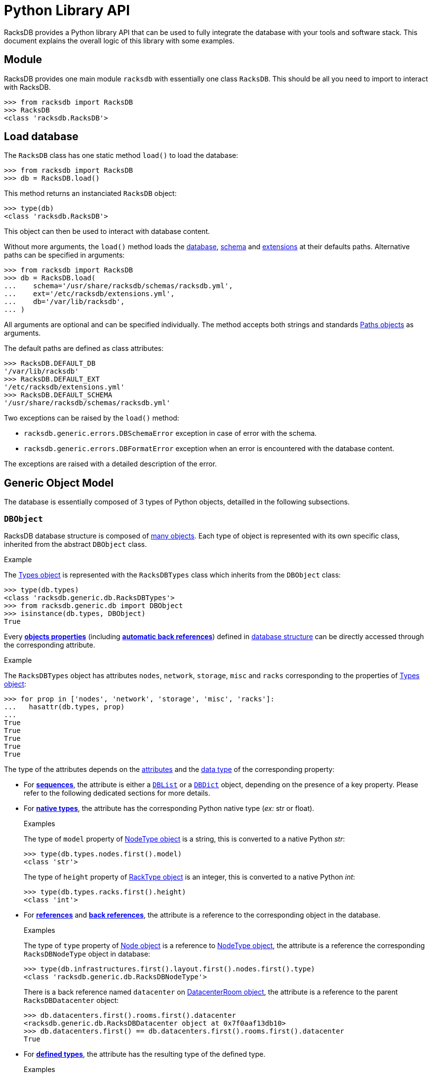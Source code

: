 = Python Library API

:!example-caption:

RacksDB provides a Python library API that can be used to fully integrate the
database with your tools and software stack. This document explains the overall
logic of this library with some examples.

== Module

RacksDB provides one main module `racksdb` with essentially one class `RacksDB`.
This should be all you need to import to interact with RacksDB.

[source,python]
----
>>> from racksdb import RacksDB
>>> RacksDB
<class 'racksdb.RacksDB'>
----

[#load]
== Load database

The `RacksDB` class has one static method `load()` to load the database:

[source,python]
----
>>> from racksdb import RacksDB
>>> db = RacksDB.load()
----

This method returns an instanciated `RacksDB` object:

[source,python]
----
>>> type(db)
<class 'racksdb.RacksDB'>
----

This object can then be used to interact with database content.

Without more arguments, the `load()` method loads the
xref:db:files.adoc[database], xref:db:schema.adoc[schema] and
xref:db:ext.adoc[extensions] at their defaults paths. Alternative paths can be
specified in arguments:

[source,python]
----
>>> from racksdb import RacksDB
>>> db = RacksDB.load(
...    schema='/usr/share/racksdb/schemas/racksdb.yml',
...    ext='/etc/racksdb/extensions.yml',
...    db='/var/lib/racksdb',
... )
----

All arguments are optional and can be specified individually. The method accepts
both strings and standards
https://docs.python.org/3/library/pathlib.html[Paths objects] as arguments.

The default paths are defined as class attributes:

[source,python]
----
>>> RacksDB.DEFAULT_DB
'/var/lib/racksdb'
>>> RacksDB.DEFAULT_EXT
'/etc/racksdb/extensions.yml'
>>> RacksDB.DEFAULT_SCHEMA
'/usr/share/racksdb/schemas/racksdb.yml'
----

Two exceptions can be raised by the `load()` method:

* `racksdb.generic.errors.DBSchemaError` exception in case of error with the
  schema.
* `racksdb.generic.errors.DBFormatError` exception when an error is encountered
  with the database content.

The exceptions are raised with a detailed description of the error.

[#model]
== Generic Object Model

The database is essentially composed of 3 types of Python objects, detailled in
the following subsections.

=== `DBObject`

RacksDB database structure is composed of
xref:db:structure.adoc#objects[many objects]. Each type of object is represented
with its own specific class, inherited from the abstract `DBObject` class.

.Example
====
The xref:db:structure.adoc#obj-types[Types object] is represented with the
`RacksDBTypes` class which inherits from the `DBObject` class:

[source,python]
----
>>> type(db.types)
<class 'racksdb.generic.db.RacksDBTypes'>
>>> from racksdb.generic.db import DBObject
>>> isinstance(db.types, DBObject)
True
----
====

Every xref:db:concepts.adoc#properties[*objects properties*] (including
xref:db:concepts.adoc#backref[*automatic back references*]) defined in
xref:db:structure.adoc#objects[database structure] can be directly accessed
through the corresponding attribute.

.Example
====
The `RacksDBTypes` object has attributes `nodes`, `network`, `storage`, `misc`
and `racks` corresponding to the properties of
xref:db:structure.adoc#obj-types[Types object]:

[source,python]
----
>>> for prop in ['nodes', 'network', 'storage', 'misc', 'racks']:
...   hasattr(db.types, prop)
... 
True
True
True
True
True
----
====

The type of the attributes depends on the
xref:db:concepts.adoc#attributes[attributes] and the
xref:db:concepts.adoc#types[data type] of the corresponding property:

* For xref:db:concepts.adoc#sequence[*sequences*], the attribute is either a
  xref:#list[`DBList`] or a xref:#dict[`DBDict`] object, depending on the
  presence of a key property. Please refer to the following dedicated sections
  for more details.

* For xref:db:concepts.adoc#native[*native types*], the attribute has the
  corresponding Python native type (_ex:_ str or float).
+
--
.Examples
====
The type of `model` property of xref:db:structure.adoc#obj-nodetype[NodeType
object] is a string, this is converted to a native Python _str_:

[source,python]
----
>>> type(db.types.nodes.first().model)
<class 'str'>
----

The type of `height` property of xref:db:structure.adoc#obj-racktype[RackType
object] is an integer, this is converted to a native Python _int_:
[source,python]
----
>>> type(db.types.racks.first().height)
<class 'int'>
----
====
--

* For xref:db:concepts.adoc#reference[*references*] and
  xref:db:concepts.adoc#backref[*back references*], the attribute is a reference
  to the corresponding object in the database.
+
--
.Examples
====
The type of `type` property of xref:db:structure.adoc#obj-node[Node object] is a
reference to xref:db:structure.adoc#obj-nodetype[NodeType object], the attribute
is a reference the corresponding `RacksDBNodeType` object in database:

[source,python]
----
>>> type(db.infrastructures.first().layout.first().nodes.first().type)
<class 'racksdb.generic.db.RacksDBNodeType'>
----

There is a back reference named `datacenter` on
xref:db:structure.adoc#obj-datacenterroom[DatacenterRoom object], the attribute
is a reference to the parent `RacksDBDatacenter` object:

[source,python]
----
>>> db.datacenters.first().rooms.first().datacenter
<racksdb.generic.db.RacksDBDatacenter object at 0x7f0aaf13db10>
>>> db.datacenters.first() == db.datacenters.first().rooms.first().datacenter
True
----
====
--

* For xref:db:concepts.adoc#deftype[*defined types*], the attribute has the
 resulting type of the defined type.
+
--
.Examples
====
The `depth` property of
xref:db:structure.adoc#obj-datacenterroomdimensions[DatacenterRoomDimensions
object] is a xref:db:structure.adoc#deftype-dimension[`~dimension` defined type]
whose resulting type is an integer. The attribute is a Python native _int_:

[source,python]
----
>>> type(db.datacenters.first().rooms.first().dimensions.depth)
<class 'int'>
----

The `width` property of
xref:db:structure.adoc#obj-networkequipmenttype[NetworkEquipmentType
object] is a xref:db:structure.adoc#deftype-rack_width[`~rack_width` defined type]
whose resulting type is a float. The attribute is a Python native _float_:

[source,python]
----
>>> type(db.types.network.first().width)
<class 'float'>
----
====
--

[NOTE]
====
The `RacksDB` object, representing the root of the whole xref:#load[loaded
database] is also a `DBObject`. This can be verified with this:

[source,python]
----
>>> isinstance(db, DBObject)
True
----

For this reaison, it has the `types`, `datacenters` and `infrastructures`
attributes corresponding to the properties of the
xref:db:structure.adoc#obj-root[database structure root].
====

[#list]
=== `DBList`

The `DBList` class extends standard Python `list` type. It is generally used to
represent values of properties with
xref:db:concepts.adoc#sequence[sequence attribute] (except for objects with
xref:db:concepts.adoc#key[key property] represented by xref:#dict[`DBDict`]).

.Example
====
The list of xref:db:structure.adoc#obj-nodetypenetif[`NodeTypeNetif`] objects
holded by the `netifs` property of xref:db:structure.adoc#obj-nodetype[`NodeType`]
objects is represented by a `DBList`:

[source,python]
----
>>> type(db.types.nodes.first().netifs)
<class 'racksdb.generic.db.DBList'>
----
====

Compared to standard Python `list` type, `DBList` class notably adds support of
expandable objects. Typically, iterating over a `DBList` generates all objects
in range of expandable objects.

.Example
====
The list of xref:db:structure.adoc#obj-rack[`Rack`] objects holded by the
`racks` property of xref:db:structure.adoc#obj-racksrow[`RacksRow`] is a
`DBList`. Even if the list actually contains a folded range of racks, iterating
over the `DBList` generates all expanded members of the range:

[source,python]
----
>>> racks = db.datacenters["paris"].rooms["noisy"].rows.first().racks
>>> type(racks)
<class 'racksdb.generic.db.DBList'>
>>> len(racks)
1
>>> racks[0].name
R1-A[01-10]
>>> for rack in racks:
...   print(rack.name)
...
R1-A01
R1-A02
R1-A03
R1-A04
R1-A05
R1-A06
R1-A07
R1-A08
R1-A09
R1-A10
----
====

Also, the `len()` function on a `DBList` returns the number of potentially
expanded objects, not the number of actual members of the list.

.Example
====
Considering the previous example with the `racks` property of
xref:db:structure.adoc#obj-racksrow[`RacksRow`], the length of `DBList` as
reported by `len()` is different of the actual number of values in the list:

[source,python]
----
>>> racks[0].name
R1-A[01-10]
>>> type(racks)
<class 'racksdb.generic.db.DBList'>
>>> purelist = racks.copy()
>>> type(purelist)
<class 'list'>
>>> len(purelist)
1
>>> len(racks)
10
----
====

==== Methods

The `DBList` objects provide 2 methods:

* `filter()` method returns another `DBList` with a subset of all objects
  contained in the list that satisfy the criteria in arguments. This method must
  be supported by the specialized class to work properly or no filtering is
  performed. Please refer to the
  xref:#specializations[Classes Specializations section] to discover the
  classes supporting filtering.
* `itervalues()` method is a generator to iterate over folded values of the
  `DBList` without triggering automatic expansion.
+
--
.Example
====
Considering the previous example with the list of
xref:db:structure.adoc#obj-rack[`Rack`], iterating over the `DBList` with
`itervalues()` method generates only one folded object:

[source,python]
----
>>> racks = db.datacenters["paris"].rooms["noisy"].rows.first().racks
>>> for rack in racks.itervalues():
...   print(rack.name)
...
R1-A[01-10]
----
====
--

[#dict]
=== `DBDict`

The `DBDict` class extends standard Python `dict`. It is generally used to
represent values of properties with
xref:db:concepts.adoc#sequence[sequence attribute] whose contained objects have
xref:db:concepts.adoc#key[key property]. The values of the key properties are
the keys of the `DBDict`.

.Example
====
The list of xref:db:structure.adoc#obj-datacenter[Datacenter] objects holded by
the `datacenters` property of xref:db:structure.adoc#obj-root[database root]
object is represented by a `DBDict`:

[source,python]
----
>>> type(db.datacenters)
<class 'racksdb.generic.db.DBDict'>
----
====

Compared to standard Python dictionnaries, `DBDict` class notably adds support
of expandable objects. Typically, it is possible to use the subscript operator
(ie. `[]`) on any member of a range, even when this member is not a key of the
dictionnary.

.Example
====
The list of xref:db:structure.adoc#obj-node[Node] objects holded by the `nodes`
property of xref:#spec-racksdb[`RacksDB` class specialization] is a `DBDict`.
Even if `mecn0002` is not in its keys, `DBDict` is capable to figure out it is
a member the range `mecn[0001-0040]` and returns an instance of the appropriate
object:

[source,python]
----
>>> type(db.nodes)
<class 'racksdb.generic.db.DBDict'>
>>> db.nodes.keys()
dict_keys([mecn[0001-0040], mecn0200, mecn[0041-0060], mecn[0061-0116], mesrv[0001-0004]])
>>> db.nodes['mecn0002']
<racksdb.generic.db.RacksDBNode object at 0x7fd763b40f7>
>>> db.nodes['mecn0002'].type.id
'sm220bt'
----
====

While standard Python `dict` iterates over the list of keys, `DBDict` class
iterates over the list of potentially expanded values.

.Example
====
Considering the previous example with the `nodes` property of
xref:#spec-racksdb[`RacksDB` class specialization], iterations over this
`DBDict` generate the list of all expanded objects:

[source,python]
----
>>> db.nodes.keys()
dict_keys([mecn[0001-0040], mecn0200, mecn[0041-0060], mecn[0061-0116], mesrv[0001-0004]])
>>> for node in db.nodes:
...   print(node.name)
... 
mecn0001
mecn0002
mecn0003
mecn0004
mecn0005
…
----
====

Also, the `len()` function on a `DBDict` returns the number of potentially
expanded objects, not the number of actual members of the dictionnary.

.Example
====
Considering the previous example with the `nodes` property of
xref:#spec-racksdb[`RacksDB` class specialization], the number of `DBDict`
members as reported by `len()` is different of the number of keys:

[source,python]
----
>>> len(db.nodes.keys())
5
>>> len(db.nodes)
121
----
====

==== Methods

The `DBDict` objects provide 2 methods:

* `filter()` method returns another `DBDict` with a subset of all objects
  contained in the dictionnary that satisfy the criteria in arguments. This
  method must be supported by the specialized class to work properly or no
  filtering is performed. Please refer to the
  xref:#specializations[Classes Specializations section] to discover the classes
  supporting filtering.
* `first()` method returns the first (potentially expanded) object contained in
  the `DBDict` object.
+
--
.Example
====
Get the first node type:

[source,python]
----
>>> type(db.types.nodes.first())
<class 'racksdb.generic.db.RacksDBNodeType'>
>>> db.types.nodes.first().id
'sm220bt'
----
====
--

[#specializations]
== Classes Specializations

Some specialized `DBObject` subclasses provide additional methods and
attributes, either for conveniency or to provide additional features. These
specializations are documented for each class.

[#spec-racksdb]
=== `RacksDB`

==== Attributes

The `RacksDB` class provides the following specialized attribute:

* `nodes`: the xref:#dict[`DBDict` object] containing all nodes of all
  infrastructures defined in RacksDB database.
+
--
.Example
====
Count the total number of nodes in the database:

[source,python]
----
>>> len(db.nodes)
196
----
====
--
* `racks`: the xref:#list[`DBList` object] containing all racks of all
  datacenter rooms defined in RacksDB database.
+
--
.Examples
====
Count the total number of racks in the database:

[source,python]
----
>>> len(db.racks)
53
----

Get the name of the first rack:

[source,python]
----
>>> db.racks[0].name
'R1-A01'
----
====
--


[#spec-racksdbdatacenter]
=== `RacksDBDatacenter`

==== Filtering

The `RacksDBDatacenter` class provides an implementation of the `_filter()`
method, for easy filtering of xref:#list[`DBList`] and xref:#dict[`DBDict`]
containing `RacksDBDatacenter` objects. It accepts the following arguments:

* `name`: the name of an infrastructure
* `tags`: a list of tags

A datacenter is selected only if it matches all criteria. If multiple tags
are provided, only the datacenters for which all the tags are applied are
selected.

.Examples
====
Get the datacenters named _paris_:

[source,python]
----
>>> db.datacenters.filter(name='paris')
----

Get all datacenters with tag _tier2_:

[source,python]
----
>>> db.datacenters.filter(tags=['tier2'])
----
====

[#spec-racksdbinfrastructure]
=== `RacksDBInfrastructure`

==== Attributes

The `RacksDBInfrastructure` class provides the following specialized attribute:

* `nodes`: the xref:#dict[`DBDict` object] containing all nodes of all layout
  parts of the infrastructure.
+
--
.Example
====
Count the total number of nodes in the _tiger_ infrastructure:

[source,python]
----
>>> len(db.infrastructures['tiger'].nodes)
75
----
====
--

==== Filtering

The `RacksDBInfrastructure` class provides an implementation of the `_filter()`
method, for easy filtering of xref:#list[`DBList`] and xref:#dict[`DBDict`]
containing `RacksDBInfrastructure` objects. It accepts the following arguments:

* `name`: the name of an infrastructure
* `tags`: a list of tags

An infrastructure is selected only if it matches all criteria. If multiple tags
are provided, only the infrastructures for which all the tags are applied are
selected.

.Examples
====
Get the infrastructure named _mercury_:

[source,python]
----
>>> db.infrastructures.filter(name='mercury')
----

Get all infrastructures with tag _cluster_:

[source,python]
----
>>> db.infrastructures.filter(tags=['cluster'])
----
====

[#spec-racksdbnode]
=== `RacksDBNode`

[#spec-racksdbstorageequipment]
=== `RacksDBStorageEquipment`

[#spec-racksdbnetworkequipment]
=== `RacksDBNetworkEquipment`

[#spec-racksdbmiscequipment]
=== `RacksDBMiscEquipment`

==== Filtering

The `RacksDBNode`, `RacksDBStorageEquipment`, `RacksDBNetworkEquipment` and
`RacksDBMiscEquipment` classes provide an implementation of the `_filter()`
method, for easy filtering of xref:#list[`DBList`] and xref:#dict[`DBDict`]
containing these objects. It accepts the following arguments:

* `infrastructure`: the name of an infrastructure
* `name`: the name of a node
* `tags`: a list of tags

The equipment is selected only if it matches all criteria. If multiple tags are
provided, only the equipment for which all the tags are applied are selected.

.Examples
====
Get all nodes named _cn001_:

[source,python]
----
>>> db.nodes.filter(name='cn001')
----

Get all nodes of infrastructure _tiger_ with tag _compute_:

[source,python]
----
>>> db.nodes.filter(infrastructure='tiger', tags=['compute'])
----
====

[#spec-racksdbrack]
=== `RacksDBRack`

==== Attributes

The `RacksDBRack` class provides the following specialized attribute:

* `nodes`: xref:#list[`DBList`] object containing all nodes located in this
  rack.
+
--
NOTE: This attribute is also a _computed property_ which means it is also
visible in xref:usage:racksdb.adoc#_search_commands[RacksDB search dumps].

.Example
====
Print the list of nodes in every racks located in row _R1_ of room _noisy_ in
datacenter _paris_:

[source,python]
----
>>> for rack in db.datacenters["paris"].rooms["noisy"].rows["R1"].racks:
...     print(f"{rack.name}: {[nodes.name for nodes in rack.nodes]}")
...
R1-A01: ['mecn0001', 'mecn0002', 'mecn0003', 'mecn0004', …]
R1-A02: ['mecn0061', 'mecn0062', 'mecn0063', 'mecn0064', …]
R1-A03: []
R1-A04: []
R1-A05: []
R1-A06: []
R1-A07: []
R1-A08: []
R1-A09: []
R1-A10: []
----
====
--
* `fillrate`: a float representing the filling rate of the rack between 0
  (empty) and 1 (full).
+
--
NOTE: This attribute is also a _computed property_ which means it is also
visible in xref:usage:racksdb.adoc#_search_commands[RacksDB search dumps].

.Example
====
Print the filling rate of every racks located in row _R1_ of room _noisy_ in
datacenter _paris_:

[source,python]
----
>>> for rack in db.datacenters["paris"].rooms["noisy"].rows["R1"].racks:
...   print(f"{rack.name}: {rack.fillrate*100:.2f}%")
...
R1-A01: 97.62%
R1-A02: 95.24%
R1-A03: 0.00%
R1-A04: 0.00%
R1-A05: 0.00%
R1-A06: 0.00%
R1-A07: 0.00%
R1-A08: 0.00%
R1-A09: 0.00%
R1-A10: 0.00%
----
====
--

==== Filtering

The `RacksDBRack` class provides an implementation of the `_filter()` method,
for easy filtering of xref:#list[`DBList`] and xref:#dict[`DBDict`] containing
`RacksDBRack` objects. It accepts the following arguments:

* `name`: the name of a rack

A rack is selected only if it matches the name criteria.

.Example
====
Get rack named _R1-A02_:

[source,python]
----
>>> db.racks.filter(name='R1-A02')
----
====

[#spec-racksdbracksrow]
=== `RacksDBRacksRow`

==== Attributes

The `RacksDBRacksRow` class provides the following specialized attribute:

* `nbracks`: an integer representing the number of racks in the row.
+
--
NOTE: This attribute is also a _computed property_ which means it is also
visible in xref:usage:racksdb.adoc#_search_commands[RacksDB search dumps].

.Example
====
Print the number of racks in every rows of room _noisy_ in datacenter _paris_:

[source,python]
----
>>> for row in db.datacenters["paris"].rooms["noisy"].rows:
...     print(f"{row.name}: {row.nbracks} rack(s)")
...
R1: 10 rack(s)
R2: 10 rack(s)
R3: 9 rack(s)
R4: 6 rack(s)
R5: 6 rack(s)
R6: 6 rack(s)
R7: 6 rack(s)
----
====
--

== Database content

By combining the explanations about the xref:#model[Generic Object model], the
xref:db:structure.adoc[database structure] and the available
xref:#specializations[classes specializations], you get all theoretical
information required to explore database with RacksDB Python library. This
section provide some practical examples to illustrate the principles.

=== Types

The equipments types are available through the `types` attribute of `RacksDB`
object:

[source,python]
----
>>> db.types
<racksdb.generic.db.RacksDBTypes object at 0x7f5660345810>
----

.Examples
====
Print the height in meters of all types of racks:

[source,python]
----
>>> for rack in db.types.racks:
...   print(f"{rack.id}: {rack.height/10**3}m")
... 
standard: 1.867m
half: 1.198m
----

Print the list of node types ID and models:

[source,python]
----
>>> for nodetype in db.types.nodes:
...   print(f"{nodetype.id}: {nodetype.model}")
... 
sm220bt: SuperMicro A+ Server 2124BT-HTR
sm610u: SuperMicro Ultra SYS-610U-TNR
hpesyn480: HPE Synergy 480 Gen10 Compute Module
dellr550: Dell PowerEdge R550
----

Print the number of network interfaces, with their bandwidth in Gb/s, for each
network equipment type:

[source,python]
----
>>> for equipment in db.types.network:
...   print(f"{equipment.model} :")
...   for netif in equipment.netifs:
...     print(f" [{netif.type.upper()}] {netif.number}x{netif.bandwidth*8/10**9}Gb/s")
... 
Cisco Catalyst 3650 switch :
 [ETHERNET] 48x1.0Gb/s
----

Print the raw capacity in TB of each storage equipment type:

[source,python]
----
>>> size = 0
>>> for equipment in db.types.storage:
...   for disk in equipment.disks:
...     size += disk.size * disk.number
...   print(f"{equipment.model}: {size/1024**4}TB")
... 
QNAP TS-H1277XU-RP: 48.0TB
----
====

=== Datacenters

Datacenters are available through the `datacenters` attribute of `RacksDB`
object:

[source,python]
----
>>> db.datacenters
<racksdb.generic.db.DBList object at 0x7f5660344c10>
----

.Examples
====
Get the name of the first datacenter:

[source,python]
----
>>> db.datacenters.first().name
'paris'
----

Get the list of all datacenters rooms:

[source,python]
----
>>> [room.name for datacenter in db.datacenters for room in datacenter.rooms]
['noisy']
----

Print the list of racks by room per datacenter:

[source,python]
----
>>> for datacenter in db.datacenters:
...   for room in datacenter.rooms:
...       print(f"{datacenter.name}: {room.name}: "
...             f"racks: {[rack.name for row in room.rows for rack in row.racks]}")
... 
paris: noisy: racks: ['R1-A01', 'R1-A02', 'R1-A03', … 'R7-A04', 'R7-A05', 'R7-A06']
----
====

=== Infrastructures

Infrastructures are available through the `infrastructures` attribute of
`RacksDB` object:

[source,python]
----
>>> db.infrastructures
<racksdb.generic.db.DBList object at 0x7f5660346890>
----

.Examples
====
Get the list of all infrastructure names:

[source,python]
----
>>> [infrastructure.name for infrastructure in db.infrastructures]
['tiger', 'mercury']
----

Print the list of nodes of the _tiger_ infrastructure:

[source,python]
----
>>> for node in db.infrastructures['tiger'].nodes:
...     print(node.name)
... 
cn001
cn002
cn003
…
cn226
cn227
cn228
----

Print the list of racks and datacenter where the _tiger_ infrastructure is
located:

[source,python]
----
>>> for part in db.infrastructures['tiger'].layout:
...     print(f"{part.rack.name} ({part.rack.datacenter.name})")
... 
R01 (paris)
R02 (paris)
----

The list of tags applied to node _srv001_ of infrastructure _tiger_:

[source,python]
----
>>> db.infrastructures['tiger'].nodes['srv001'].tags
['compute', 'servers']
----

The name of nodes in infrastructure _tiger_ with tag _servers_:

[source,python]
----
>>> for node in db.infrastructures['tiger'].nodes.filter(tags=['servers']):
...   node.name
... 
'srv001'
'srv002'
----

The set of racks where are located all nodes with tag _compute_:

[source,python]
----
>>> set([node.rack.name for node in db.nodes.filter(tags=['compute'])])
{'R02', 'R1-A01', 'R01', 'R1-A02'}
----

The model names of nodes with tag _servers_:

[source,python]
----
>>> set([node.type.model for node in db.nodes.filter(tags=['servers'])])
{'Dell PowerEdge R550'}
----
====
